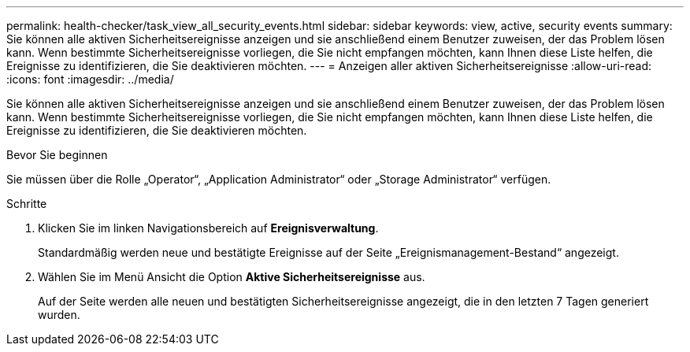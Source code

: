---
permalink: health-checker/task_view_all_security_events.html 
sidebar: sidebar 
keywords: view, active, security events 
summary: Sie können alle aktiven Sicherheitsereignisse anzeigen und sie anschließend einem Benutzer zuweisen, der das Problem lösen kann. Wenn bestimmte Sicherheitsereignisse vorliegen, die Sie nicht empfangen möchten, kann Ihnen diese Liste helfen, die Ereignisse zu identifizieren, die Sie deaktivieren möchten. 
---
= Anzeigen aller aktiven Sicherheitsereignisse
:allow-uri-read: 
:icons: font
:imagesdir: ../media/


[role="lead"]
Sie können alle aktiven Sicherheitsereignisse anzeigen und sie anschließend einem Benutzer zuweisen, der das Problem lösen kann. Wenn bestimmte Sicherheitsereignisse vorliegen, die Sie nicht empfangen möchten, kann Ihnen diese Liste helfen, die Ereignisse zu identifizieren, die Sie deaktivieren möchten.

.Bevor Sie beginnen
Sie müssen über die Rolle „Operator“, „Application Administrator“ oder „Storage Administrator“ verfügen.

.Schritte
. Klicken Sie im linken Navigationsbereich auf *Ereignisverwaltung*.
+
Standardmäßig werden neue und bestätigte Ereignisse auf der Seite „Ereignismanagement-Bestand“ angezeigt.

. Wählen Sie im Menü Ansicht die Option *Aktive Sicherheitsereignisse* aus.
+
Auf der Seite werden alle neuen und bestätigten Sicherheitsereignisse angezeigt, die in den letzten 7 Tagen generiert wurden.


